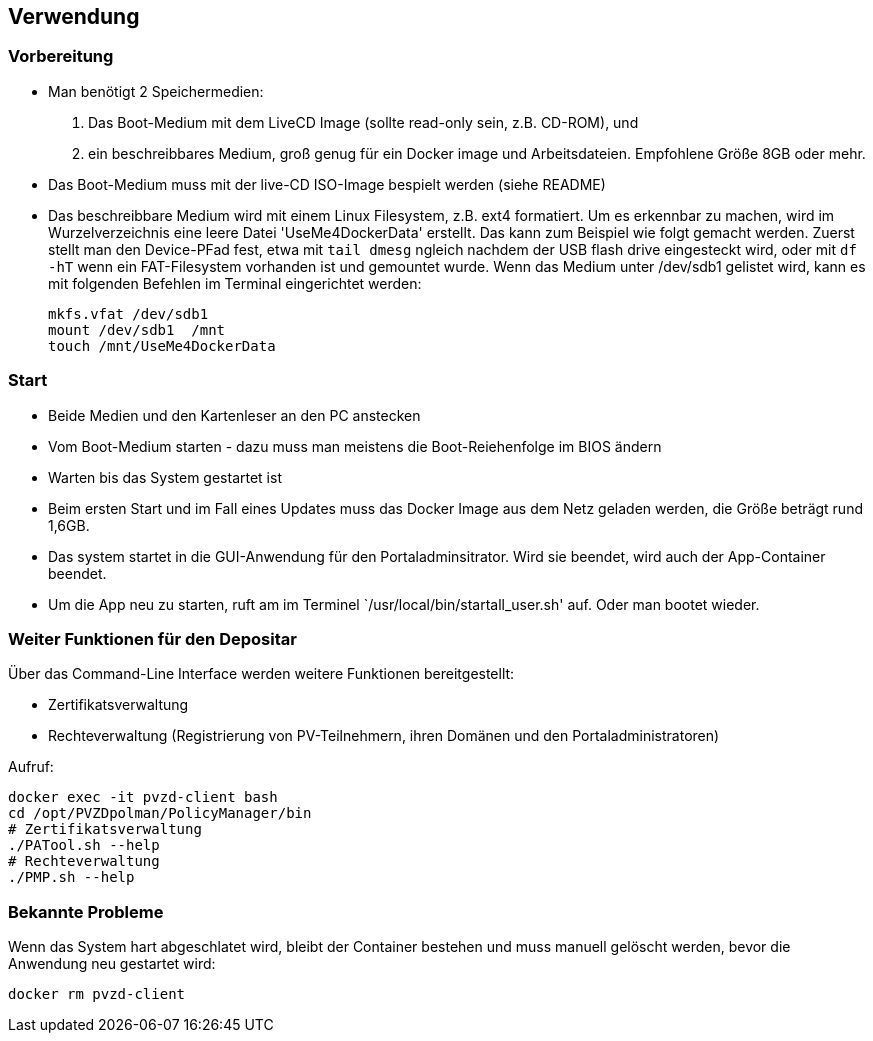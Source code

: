 ## Verwendung

### Vorbereitung

- Man benötigt 2 Speichermedien:
    1. Das Boot-Medium mit dem LiveCD Image (sollte read-only sein, z.B. CD-ROM), und
    2. ein beschreibbares Medium, groß genug für ein Docker image und Arbeitsdateien. Empfohlene Größe 8GB oder mehr.
- Das Boot-Medium muss mit der live-CD ISO-Image bespielt werden (siehe README)
- Das beschreibbare Medium wird mit einem Linux Filesystem, z.B. ext4 formatiert. Um es erkennbar zu machen,
  wird im Wurzelverzeichnis eine leere Datei 'UseMe4DockerData' erstellt. Das kann zum Beispiel wie folgt
  gemacht werden. Zuerst stellt man den Device-PFad fest, etwa mit `tail dmesg` ngleich nachdem der USB flash drive 
  eingesteckt wird, oder mit `df -hT` wenn ein FAT-Filesystem vorhanden ist und gemountet wurde. Wenn das Medium
  unter /dev/sdb1 gelistet wird, kann es mit folgenden Befehlen im Terminal eingerichtet werden:
    
    mkfs.vfat /dev/sdb1
    mount /dev/sdb1  /mnt
    touch /mnt/UseMe4DockerData

### Start
- Beide Medien und den Kartenleser an den PC anstecken
- Vom Boot-Medium starten - dazu muss man meistens die Boot-Reiehenfolge im BIOS ändern
- Warten bis das System gestartet ist
- Beim ersten Start und im Fall eines Updates muss das Docker Image aus dem Netz geladen werden, die Größe beträgt rund 1,6GB.
- Das system startet in die GUI-Anwendung für den Portaladminsitrator. Wird sie beendet, wird auch der App-Container beendet.
- Um die App neu zu starten, ruft am im Terminel `/usr/local/bin/startall_user.sh' auf. Oder man bootet wieder.

### Weiter Funktionen für den Depositar
Über das Command-Line Interface werden weitere Funktionen bereitgestellt:

- Zertifikatsverwaltung
- Rechteverwaltung (Registrierung von PV-Teilnehmern, ihren Domänen und den Portaladministratoren)

Aufruf:

    docker exec -it pvzd-client bash
    cd /opt/PVZDpolman/PolicyManager/bin
    # Zertifikatsverwaltung
    ./PATool.sh --help
    # Rechteverwaltung
    ./PMP.sh --help

### Bekannte Probleme

Wenn das System hart abgeschlatet wird, bleibt der Container bestehen und muss manuell gelöscht werden, bevor 
die Anwendung neu gestartet wird:

    docker rm pvzd-client
